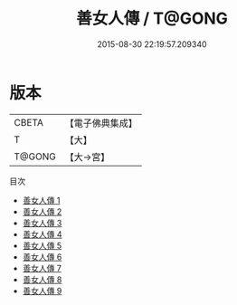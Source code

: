 #+TITLE: 善女人傳 / T@GONG

#+DATE: 2015-08-30 22:19:57.209340
* 版本
 |     CBETA|【電子佛典集成】|
 |         T|【大】     |
 |    T@GONG|【大→宮】   |
目次
 - [[file:KR6r0100_001.txt][善女人傳 1]]
 - [[file:KR6r0100_002.txt][善女人傳 2]]
 - [[file:KR6r0100_003.txt][善女人傳 3]]
 - [[file:KR6r0100_004.txt][善女人傳 4]]
 - [[file:KR6r0100_005.txt][善女人傳 5]]
 - [[file:KR6r0100_006.txt][善女人傳 6]]
 - [[file:KR6r0100_007.txt][善女人傳 7]]
 - [[file:KR6r0100_008.txt][善女人傳 8]]
 - [[file:KR6r0100_009.txt][善女人傳 9]]
